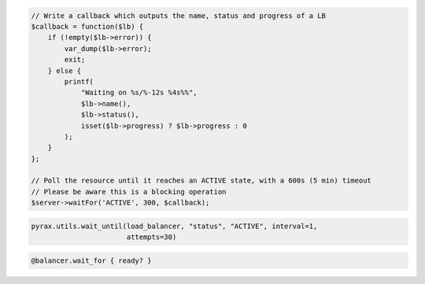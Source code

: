 .. code-block:: csharp

.. code-block:: java

.. code-block:: javascript

.. code-block:: php

    // Write a callback which outputs the name, status and progress of a LB
    $callback = function($lb) {
        if (!empty($lb->error)) {
            var_dump($lb->error);
            exit;
        } else {
            printf(
                "Waiting on %s/%-12s %4s%%",
                $lb->name(),
                $lb->status(),
                isset($lb->progress) ? $lb->progress : 0
            );
        }
    };

    // Poll the resource until it reaches an ACTIVE state, with a 600s (5 min) timeout
    // Please be aware this is a blocking operation
    $server->waitFor('ACTIVE', 300, $callback);

.. code-block:: python

  pyrax.utils.wait_until(load_balancer, "status", "ACTIVE", interval=1,
                         attempts=30)

.. code-block:: ruby

  @balancer.wait_for { ready? }

.. code-block:: shell
